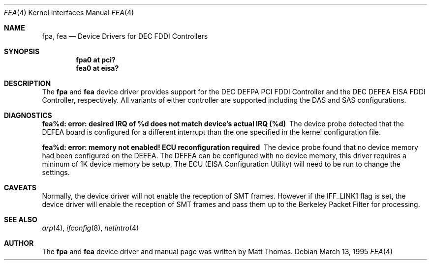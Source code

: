 .\"	$OpenBSD$
.\"	$NetBSD: fpa.4,v 1.2 1997/02/18 01:07:46 jonathan Exp $
.\"
.\" Copyright (c) 1995, Matt Thomas
.\" All rights reserved.
.\"
.Dd March 13, 1995
.Dt FPA 4
.Dt FEA 4
.Os
.Sh NAME
.Nm fpa , 
.Nm fea
.Nd
Device Drivers for DEC FDDI Controllers
.Sh SYNOPSIS
.Pp
.Cd "fpa0 at pci?"
.Cd "fea0 at eisa?"
.Sh DESCRIPTION
The
.Nm fpa
and
.Nm fea
device driver provides support for the DEC DEFPA PCI FDDI Controller and
the DEC DEFEA EISA FDDI Controller, respectively.  All variants of either
controller are supported including the DAS and SAS configurations.
.Pp
.Sh DIAGNOSTICS
.Bl -diag
.It "fea%d: error: desired IRQ of %d does not match device's actual IRQ (%d)"
The device probe detected that the DEFEA board is configured for a different 
interrupt than the one specified in the kernel configuration file.
.It "fea%d: error: memory not enabled! ECU reconfiguration required"
The device probe found that no device memory had been configured on the
DEFEA.  The DEFEA can be configured with no device memory, this driver
requires a mininum of 1K device memory be setup.  The ECU (EISA Configuration
Utility) will need to be run to change the settings.
.El
.Sh CAVEATS
Normally, the device driver will not enable the reception of SMT frames.
However if the IFF_LINK1 flag is set, the device driver will enable the
reception of SMT frames and pass them up to the Berkeley Packet Filter for 
processing.
.Pp
.Sh SEE ALSO
.Xr arp 4 ,
.Xr ifconfig 8 ,
.Xr netintro 4
.Sh AUTHOR
The
.Nm fpa
and
.Nm fea
device driver and manual page was written by Matt Thomas.
